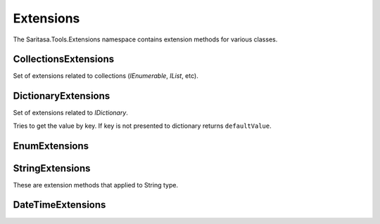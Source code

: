 Extensions
==========

The Saritasa.Tools.Extensions namespace contains extension methods for various classes.

CollectionsExtensions
---------------------

.. class:: CollectionsExtensions

    Set of extensions related to collections (`IEnumerable`, `IList`, etc).

    .. function:: static IOrderedEnumerable<TSource> Order<TSource, TKey>(IEnumerable<TSource> source, Func<TSource, TKey> keySelector, SortOrder sortOrder)

        Extension to order enumerable by asc or desc order. ``Ask`` and ``Desc`` are ``SortOrder`` enum members.

    .. function:: static Common.PagedEnumerable<T> GetPaged<T>(IEnumerable<T> source, int page, int pageSize)

        Get paged enumeration. See ``PagedEnumerable`` class for more reference.

    .. function:: IEnumerable<IEnumerable<T>> ChunkSelectRange<T>(IEnumerable<T> source, int chunkSize)

        Breaks a list of items into chunks of a specific size and yeilds T items. Default ``chunkSize`` is 1000.

    .. function:: IEnumerable<T> ChunkSelect<T>(IEnumerable<T> source, int chunkSize)

        Breaks a list of items into chunks of a specific size and yeilds T items. Default ``chunkSize`` is 1000.

    .. function:: void Walk<T>(IEnumerable<T> target, Action<T> action)

        Implements foreach loop with Action. Action does something with each item of collection. Since there is a tacit agreement that linq extensions should not change collection items it is implemented as helper method. Default chunk size is 1000. For example you can use it like this:

            .. code-block:: c#

                foreach (var user in Users) {
                    user.FirstName = StringExtensions.Capitalize(user.FirstName);
                }

                // can be replaced

                Users.Walk(u => { u.FirstName = StringExtensions.Capitalize(u.FirstName) });

DictionaryExtensions
--------------------

.. class:: DictionaryExtensions

    Set of extensions related to `IDictionary`.

    .. function:: TValue GetValueDefault<TKey, TValue>(IDictionary<TKey, TValue> target, TKey key, TValue defaultValue)

    Tries to get the value by key. If key is not presented to dictionary returns ``defaultValue``.

EnumExtensions
--------------

.. class:: EnumExtensions

    .. function:: String GetDescription(Enum target)

        Returns the value of DescriptionAttribute attribute.

StringExtensions
----------------

.. class:: StringExtensions

    These are extension methods that applied to String type.

    .. function:: String.FormatWith(params Object[] args)

        With this extension you can easly append parameters to any string.

            .. code-block:: c#

                // without extensions:
                Console.WriteLine(String.Format("The sum of {1} and {2} is {3}", a, b, sum));

                // with extension:
                Console.WriteLine("The sum of {1} and {2} is {3}".FormatWith(a, b, sum));

    .. function:: Boolean String.IsEmpty()

        Returns true if string is empty. Without extensions you have to write ``String.IsNullOrEmpty(str)``.

    .. function:: Boolean String.IsNotEmpty()

        Returns true if string is not empty. Without extensions you have to write ``!String.IsNullOrEmpty(str)``.

    .. function:: String String.NullSafe()

        Returns empty string if target string is empty or string itself. It is the same as ``(mystring ?? "")``.

DateTimeExtensions
------------------

.. class:: DateTimeExtensions

    .. function:: Boolean IsHoliday(DateTime target)

        Just checkes is this a Saturday or Sunday.

    .. function:: DateTime BeginOfMonth(DateTime target)

        Returns begin of month for specified date.

    .. function:: DateTime EndOfMonth(DateTime target)

        Returns end of month for specified date.

    .. function:: DateTime Truncate(DateTime target, DateTimeTruncation truncation)

        Trancates the date by seconds, minutes, hours, days or months.
